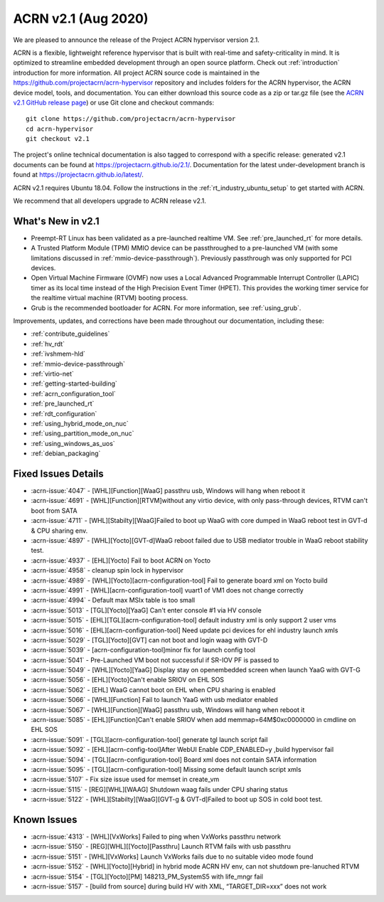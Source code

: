 .. _release_notes_2.1:

ACRN v2.1 (Aug 2020)
####################

We are pleased to announce the release of the Project ACRN
hypervisor version 2.1.

ACRN is a flexible, lightweight reference hypervisor that is built with
real-time and safety-criticality in mind. It is optimized to streamline
embedded development through an open source platform. Check out
:ref:`introduction` introduction for more information.  All project ACRN
source code is maintained in the
https://github.com/projectacrn/acrn-hypervisor repository and includes
folders for the ACRN hypervisor, the ACRN device model, tools, and
documentation. You can either download this source code as a zip or
tar.gz file (see the `ACRN v2.1 GitHub release page
<https://github.com/projectacrn/acrn-hypervisor/releases/tag/v2.1>`_) or
use Git clone and checkout commands::

   git clone https://github.com/projectacrn/acrn-hypervisor
   cd acrn-hypervisor
   git checkout v2.1

The project's online technical documentation is also tagged to
correspond with a specific release: generated v2.1 documents can be
found at https://projectacrn.github.io/2.1/.  Documentation for the
latest under-development branch is found at
https://projectacrn.github.io/latest/.

ACRN v2.1 requires Ubuntu 18.04.  Follow the instructions in the
:ref:`rt_industry_ubuntu_setup` to get started with ACRN.

We recommend that all developers upgrade to ACRN release v2.1.

What's New in v2.1
******************

* Preempt-RT Linux has been validated as a pre-launched realtime VM. See
  :ref:`pre_launched_rt` for more details.

* A Trusted Platform Module (TPM) MMIO device can be passthroughed to a
  pre-launched VM (with some limitations discussed in
  :ref:`mmio-device-passthrough`).  Previously passthrough was only
  supported for PCI devices.

* Open Virtual Machine Firmware (OVMF) now uses a Local Advanced
  Programmable Interrupt Controller (LAPIC) timer as its local time
  instead of the High Precision Event Timer (HPET). This provides the
  working timer service for the realtime virtual machine (RTVM) booting
  process.

* Grub is the recommended bootloader for ACRN.  For more information,
  see :ref:`using_grub`.

Improvements, updates, and corrections have been made throughout our documentation,
including these:

* :ref:`contribute_guidelines`
* :ref:`hv_rdt`
* :ref:`ivshmem-hld`
* :ref:`mmio-device-passthrough`
* :ref:`virtio-net`
* :ref:`getting-started-building`
* :ref:`acrn_configuration_tool`
* :ref:`pre_launched_rt`
* :ref:`rdt_configuration`
* :ref:`using_hybrid_mode_on_nuc`
* :ref:`using_partition_mode_on_nuc`
* :ref:`using_windows_as_uos`
* :ref:`debian_packaging`

Fixed Issues Details
********************
- :acrn-issue:`4047` -  [WHL][Function][WaaG] passthru usb, Windows will hang when reboot it
- :acrn-issue:`4691` -  [WHL][Function][RTVM]without any virtio device, with only pass-through devices, RTVM can't boot from SATA
- :acrn-issue:`4711` -  [WHL][Stabilty][WaaG]Failed to boot up WaaG with core dumped in WaaG reboot test in GVT-d & CPU sharing env.
- :acrn-issue:`4897` -  [WHL][Yocto][GVT-d]WaaG reboot failed due to USB mediator trouble in WaaG reboot stability test.
- :acrn-issue:`4937` -  [EHL][Yocto] Fail to boot ACRN on Yocto
- :acrn-issue:`4958` -  cleanup spin lock in hypervisor
- :acrn-issue:`4989` -  [WHL][Yocto][acrn-configuration-tool] Fail to generate board xml on Yocto build
- :acrn-issue:`4991` -  [WHL][acrn-configuration-tool] vuart1 of VM1 does not change correctly
- :acrn-issue:`4994` -  Default max MSIx table is too small
- :acrn-issue:`5013` -  [TGL][Yocto][YaaG] Can't enter console #1 via HV console
- :acrn-issue:`5015` -  [EHL][TGL][acrn-configuration-tool] default industry xml is only support 2 user vms
- :acrn-issue:`5016` -  [EHL][acrn-configuration-tool] Need update pci devices for ehl industry launch xmls
- :acrn-issue:`5029` -  [TGL][Yocto][GVT] can not boot and login waag with GVT-D
- :acrn-issue:`5039` -  [acrn-configuration-tool]minor fix for launch config tool
- :acrn-issue:`5041` -  Pre-Launched VM boot not successful if SR-IOV PF is passed to
- :acrn-issue:`5049` -  [WHL][Yocto][YaaG] Display stay on openembedded screen when launch YaaG with GVT-G
- :acrn-issue:`5056` -  [EHL][Yocto]Can't enable SRIOV on EHL SOS
- :acrn-issue:`5062` -  [EHL] WaaG cannot boot on EHL when CPU sharing is enabled
- :acrn-issue:`5066` -  [WHL][Function] Fail to launch YaaG with usb mediator enabled
- :acrn-issue:`5067` -  [WHL][Function][WaaG] passthru usb, Windows will hang when reboot it
- :acrn-issue:`5085` -  [EHL][Function]Can't enable SRIOV  when add memmap=64M$0xc0000000 in cmdline on EHL SOS
- :acrn-issue:`5091` -  [TGL][acrn-configuration-tool] generate tgl launch script fail
- :acrn-issue:`5092` -  [EHL][acrn-config-tool]After WebUI Enable CDP_ENABLED=y ,build hypervisor fail
- :acrn-issue:`5094` -  [TGL][acrn-configuration-tool] Board xml does not contain SATA information
- :acrn-issue:`5095` -  [TGL][acrn-configuration-tool] Missing some default launch script xmls
- :acrn-issue:`5107` -  Fix size issue used for memset in create_vm
- :acrn-issue:`5115` -  [REG][WHL][WAAG] Shutdown waag fails under CPU sharing status
- :acrn-issue:`5122` -  [WHL][Stabilty][WaaG][GVT-g & GVT-d]Failed to boot up SOS in cold boot test.

Known Issues
************
- :acrn-issue:`4313` - [WHL][VxWorks] Failed to ping when VxWorks passthru network
- :acrn-issue:`5150` - [REG][WHL][[Yocto][Passthru] Launch RTVM fails with usb passthru
- :acrn-issue:`5151` - [WHL][VxWorks] Launch VxWorks fails due to no suitable video mode found
- :acrn-issue:`5152` - [WHL][Yocto][Hybrid] in hybrid mode ACRN HV env, can not shutdown pre-lanuched RTVM
- :acrn-issue:`5154` - [TGL][Yocto][PM] 148213_PM_SystemS5 with life_mngr fail
- :acrn-issue:`5157` - [build from source] during build HV with XML, “TARGET_DIR=xxx” does not work
